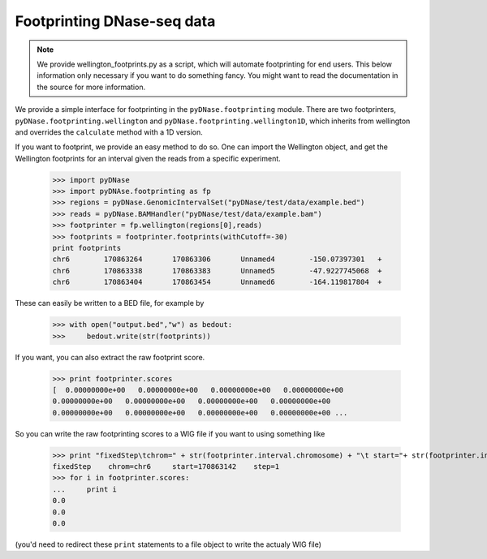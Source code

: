 .. _footprinting:

Footprinting DNase-seq data
---------------------------

.. note :: We provide wellington_footprints.py as a script, which will automate footprinting for end users. This below information only necessary if you want to do something fancy. You might want to read the documentation in the source for more information.

We provide a simple interface for footprinting in the ``pyDNase.footprinting`` module. There are two footprinters, ``pyDNase.footprinting.wellington`` and ``pyDNase.footprinting.wellington1D``, which inherits from wellington and overrides the ``calculate`` method with a 1D version.

If you want to footprint, we provide an easy method to do so. One can import the Wellington object, and get the Wellington footprints for an interval given the reads from a specific experiment.

    >>> import pyDNase
    >>> import pyDNAse.footprinting as fp
    >>> regions = pyDNase.GenomicIntervalSet("pyDNase/test/data/example.bed")
    >>> reads = pyDNase.BAMHandler("pyDNase/test/data/example.bam")
    >>> footprinter = fp.wellington(regions[0],reads)
    >>> footprints = footprinter.footprints(withCutoff=-30)
    print footprints
    chr6	170863264	170863306	Unnamed4	-150.07397301	+
    chr6	170863338	170863383	Unnamed5	-47.9227745068	+
    chr6	170863404	170863454	Unnamed6	-164.119817804	+

These can easily be written to a BED file, for example by

    >>> with open("output.bed","w") as bedout:
    >>>     bedout.write(str(footprints))

If you want, you can also extract the raw footprint score.

    >>> print footprinter.scores
    [  0.00000000e+00   0.00000000e+00   0.00000000e+00   0.00000000e+00
    0.00000000e+00   0.00000000e+00   0.00000000e+00   0.00000000e+00
    0.00000000e+00   0.00000000e+00   0.00000000e+00   0.00000000e+00 ...

So you can write the raw footprinting scores to a WIG file if you want to using something like

    >>> print "fixedStep\tchrom=" + str(footprinter.interval.chromosome) + "\t start="+ str(footprinter.interval.startbp) +"\tstep=1"
    fixedStep    chrom=chr6     start=170863142    step=1
    >>> for i in footprinter.scores:
    ...     print i
    0.0
    0.0
    0.0

(you'd need to redirect these ``print`` statements to a file object to write the actualy WIG file)